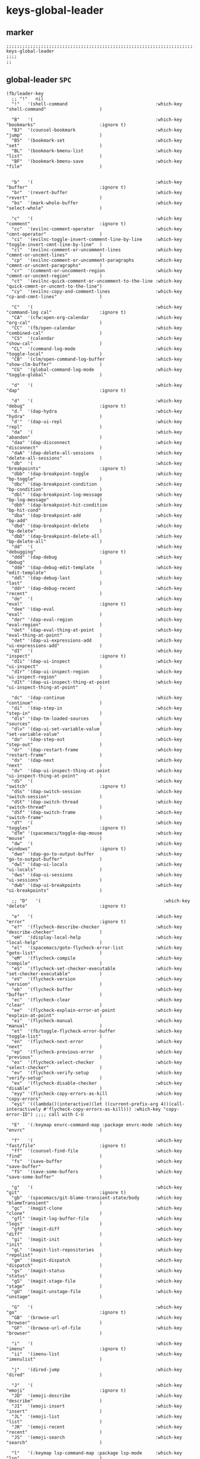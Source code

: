 #+STARTUP: content
* keys-global-leader
** marker
#+begin_src elisp
  ;;;;;;;;;;;;;;;;;;;;;;;;;;;;;;;;;;;;;;;;;;;;;;;;;;;;;;;;;;;;;;;;;;;;;;;;;;;;;;;;;;;;;;;;;;;;;;;;;;;;; keys-global-leader
  ;;;;
  ;;
#+end_src
** global-leader =SPC=
#+begin_src elisp
  (fb/leader-key
    ;; "!"   nil
    "!"   '(shell-command                                 :which-key "shell-command"                    )

    "B"   '(                                              :which-key "bookmarks"                        :ignore t)
    "BJ"  '(counsel-bookmark                              :which-key "jump"                             )
    "BS"  '(bookmark-set                                  :which-key "set"                              )
    "BL"  '(bookmark-bmenu-list                           :which-key "list"                             )
    "BF"  '(bookmark-bmenu-save                           :which-key "file"                             )


    "b"   '(                                              :which-key "buffer"                           :ignore t)
    "br"  '(revert-buffer                                 :which-key "revert"                           )
    "bs"  '(mark-whole-buffer                             :which-key "select-whole"                     )

    "c"   '(                                              :which-key "comment"                          :ignore t)
    "cc"  '(evilnc-comment-operator                       :which-key "cmnt-operator"                    )
    "ci"  '(evilnc-toggle-invert-comment-line-by-line     :which-key "toggle-invert-cmnt-line-by-line"  )
    "cl"  '(evilnc-comment-or-uncomment-lines             :which-key "cmmnt-or-uncmnt-lines"            )
    "cp"  '(evilnc-comment-or-uncomment-paragraphs        :which-key "cmmnt-or-uncmnt-paragraphs"       )
    "cr"  '(comment-or-uncomment-region                   :which-key "cmmnt-or-uncmnt-region"           )
    "ct"  '(evilnc-quick-comment-or-uncomment-to-the-line :which-key "quick-cmmnt-or-uncmnt-to-the-line")
    "cy"  '(evilnc-copy-and-comment-lines                 :which-key "cp-and-cmnt-lines"                )

    "C"   '(                                              :which-key "command-log cal"                  :ignore t)
    "CA"  '(cfw:open-org-calendar                         :which-key "org-cal"                          )
    "CC"  '(fb/open-calendar                              :which-key "combined-cal"                     )
    "CS"  '(calendar                                      :which-key "show-cal"                         )
    "CL"  '(command-log-mode                              :which-key "toggle-local"                     )
    "CB"  '(clm/open-command-log-buffer                   :which-key "show-clm-buffer"                  )
    "CG"  '(global-command-log-mode                       :which-key "toggle-global"                    )

    "d"   '(                                              :which-key "dap"                              :ignore t)

    "d"   '(                                              :which-key "debug"                            :ignore t)
    "d."  '(dap-hydra                                     :which-key "hydra"                            )
    "d'"  '(dap-ui-repl                                   :which-key "repl"                             )
    "da"  '(                                              :which-key "abandon"                          )
    "daa" '(dap-disconnect                                :which-key "disconnect"                       )
    "daA" '(dap-delete-all-sessions                       :which-key "delete-all-sessions"              )
    "db"  '(                                              :which-key "breakpoints"                      :ignore t)
    "dbb" '(dap-breakpoint-toggle                         :which-key "bp-toggle"                        )
    "dbc" '(dap-breakpoint-condition                      :which-key "bp-condition"                     )
    "dbl" '(dap-breakpoint-log-message                    :which-key "bp-log-message"                   )
    "dbh" '(dap-breakpoint-hit-condition                  :which-key "bp-hit-cond"                      )
    "dba" '(dap-breakpoint-add                            :which-key "bp-add"                           )
    "dbd" '(dap-breakpoint-delete                         :which-key "bp-delete"                        )
    "dbD" '(dap-breakpoint-delete-all                     :which-key "bp-delete-all"                    )
    "dd"  '(                                              :which-key "debugging"                        :ignore t)
    "ddd" '(dap-debug                                     :which-key "debug"                            )
    "dde" '(dap-debug-edit-template                       :which-key "edit-template"                    )
    "ddl" '(dap-debug-last                                :which-key "last"                             )
    "ddr" '(dap-debug-recent                              :which-key "recent"                           )
    "de"  '(                                              :which-key "eval"                             :ignore t)
    "dee" '(dap-eval                                      :which-key "eval"                             )
    "der" '(dap-eval-region                               :which-key "eval-region"                      )
    "det" '(dap-eval-thing-at-point                       :which-key "eval-thing-at-point"              )
    "det" '(dap-ui-expressions-add                        :which-key "ui-expressions-add"               )
    "dI"  '(                                              :which-key "inspect"                          :ignore t)
    "dIi" '(dap-ui-inspect                                :which-key "ui-inspect"                       )
    "dIr" '(dap-ui-inspect-region                         :which-key "ui-inspect-region"                )
    "dIt" '(dap-ui-inspect-thing-at-point                 :which-key "ui-inspect-thing-at-point"        )

    "dc"  '(dap-continue                                  :which-key "continue"                         )
    "di"  '(dap-step-in                                   :which-key "step-in"                          )
    "dls" '(dap-tm-loaded-sources                         :which-key "sources"                          )
    "dlv" '(dap-ui-set-variable-value                     :which-key "set-variable-value"               )
    "do"  '(dap-step-out                                  :which-key "step-out"                         )
    "dr"  '(dap-restart-frame                             :which-key "restart-frame"                    )
    "ds"  '(dap-next                                      :which-key "next"                             )
    "dv"  '(dap-ui-inspect-thing-at-point                 :which-key "ui-inspect-thing-at-point"        )
    "dS"  '(                                              :which-key "switch"                           :ignore t)
    "dSs" '(dap-switch-session                            :which-key "switch-session"                   )
    "dSt" '(dap-switch-thread                             :which-key "switch-thread"                    )
    "dSf" '(dap-switch-frame                              :which-key "switch-frame"                     )
    "dT"  '(                                              :which-key "toggles"                          :ignore t)
    "dTm" '(spacemacs/toggle-dap-mouse                    :which-key "mouse"                            )
    "dw"  '(                                              :which-key "windows"                          :ignore t)
    "dwo" '(dap-go-to-output-buffer                       :which-key "go-to-output-buffer"              )
    "dwl" '(dap-ui-locals                                 :which-key "ui-locals"                        )
    "dws" '(dap-ui-sessions                               :which-key "ui-sessions"                      )
    "dwb" '(dap-ui-breakpoints                            :which-key "ui-breakpoints"                   )

    ;; "D"   '(                                              :which-key "delete"                           :ignore t)

    "e"   '(                                              :which-key "error"                            :ignore t)
    "e?"  '(flycheck-describe-checker                     :which-key "describe-checker"                 )
    "eH"  '(display-local-help                            :which-key "local-help"                       )
    "el"  '(spacemacs/goto-flycheck-error-list            :which-key "goto-list"                        )
    "eM"  '(flycheck-compile                              :which-key "compile"                          )
    "eS"  '(flycheck-set-checker-executable               :which-key "set-checker-executable"           )
    "eV"  '(flycheck-version                              :which-key "version"                          )
    "eb"  '(flycheck-buffer                               :which-key "buffer"                           )
    "ec"  '(flycheck-clear                                :which-key "clear"                            )
    "ee"  '(flycheck-explain-error-at-point               :which-key "explain-at-point"                 )
    "ei"  '(flycheck-manual                               :which-key "manual"                           )
    "et"  '(fb/toggle-flycheck-error-buffer               :which-key "toggle-list"                      )
    "en"  '(flycheck-next-error                           :which-key "next"                             )
    "ep"  '(flycheck-previous-error                       :which-key "previous"                         )
    "es"  '(flycheck-select-checker                       :which-key "select-checker"                   )
    "ev"  '(flycheck-verify-setup                         :which-key "verify-setup"                     )
    "ex"  '(flycheck-disable-checker                      :which-key "disable"                          )
    "eyy" '(flycheck-copy-errors-as-kill                  :which-key "copy-errors"                      )
    "eyi" '((lambda()(interactive)(let ((current-prefix-arg 4))(call-interactively #'flycheck-copy-errors-as-kill))) :which-key "copy-error-ID") ;;;; call with C-U

    "E"   '(:keymap envrc-command-map :package envrc-mode :which-key "envrc"                            )

    "f"   '(                                              :which-key "fast/file"                        :ignore t)
    "ff"  '(counsel-find-file                             :which-key "find"                             )
    "fs"  '(save-buffer                                   :which-key "save-buffer"                      )
    "fS"  '(save-some-buffers                             :which-key "save-some-buffer"                 )

    "g"   '(                                              :which-key "git"                              :ignore t)
    "gb"  '(spacemacs/git-blame-transient-state/body      :which-key "blameTransient"                   )
    "gc"  '(magit-clone                                   :which-key "clone"                            )
    "gfl" '(magit-log-buffer-file                         :which-key "logs"                             )
    "gfd" '(magit-diff                                    :which-key "diff"                             )
    "gi"  '(magit-init                                    :which-key "init"                             )
    "gL"  '(magit-list-repositories                       :which-key "repolist"                         )
    "gm"  '(magit-dispatch                                :which-key "dispatch"                         )
    "gs"  '(magit-status                                  :which-key "status"                           )
    "gS"  '(magit-stage-file                              :which-key "stage"                            )
    "gU"  '(magit-unstage-file                            :which-key "unstage"                          )

    "G"   '(                                              :which-key "go"                               :ignore t)
    "GB"  '(browse-url                                    :which-key "browser"                          )
    "GF"  '(browse-url-of-file                            :which-key "browser"                          )

    "i"   '(                                              :which-key "imenu"                            :ignore t)
    "ii"  '(imenu-list                                    :which-key "imenulist"                        )

    "j"   '(dired-jump                                    :which-key "dired"                            )

    "J"   '(                                              :which-key "emoji"                            :ignore t)
    "JD"  '(emoji-describe                                :which-key "describe"                         )
    "JI"  '(emoji-insert                                  :which-key "insert"                           )
    "JL"  '(emoji-list                                    :which-key "list"                             )
    "JR"  '(emoji-recent                                  :which-key "recent"                           )
    "JS"  '(emoji-search                                  :which-key "search"                           )

    "l"   '(:keymap lsp-command-map :package lsp-mode     :which-key "lsp"                              )

    "L"   '(                                              :which-key "lsp"                              :ignore t)
    "LL"  '(lsp                                           :which-key "start-Lsp"                        )

    "LA"  '(lsp-execute-code-action                       :which-key "Action"                           )
    "LC"  '(counsel-imenu                                 :which-key "Counsel-imenu"                    )

    "LI"  '(lsp-ui-imenu                                  :which-key "uiImenu"                          )
    "LT"  '(lsp-treemacs-symbols                          :which-key "Treemacs"                         )

    "LE"  '(lsp-ui-flycheck-list                          :which-key "flycheck-List"                    )

    "LN"  '(lsp-ui-find-next-reference                    :which-key "Next-ref"                         )
    "LP"  '(lsp-ui-find-prev-reference                    :which-key "Prev-ref"                         )
    "LD"  '(lsp-ui-find-next-reference                    :which-key "Next-ref"                         )
    "LS"  '(lsp-ui-find-prev-reference                    :which-key "Prev-ref"                         )

    "LO"  '(                                              :which-key "tOggle"                           )
    "LOS" '(lsp-ui-sideline-mode                          :which-key "Sideline"                         )

    "LW"  '(lsp-ivy-workspace-symbol                      :which-key "Workspace-symbol"                 )

    "LX"  '(                                              :which-key "xref"                             :ignore t)
    "LXD" '(xref-find-definitions                         :which-key "find-Def"                         )
    "LXR" '(xref-find-references                          :which-key "find-Ref"                         )

    "m"   '(                                              :which-key "mode"                             :ignore t)
    "mc"  '(conf-mode                                     :which-key "conf"                             )
    "mg"  '(go-mode                                       :which-key "go"                               )
    "mn"  '(nix-mode                                      :which-key "nix"                              )
    "mo"  '(org-mode                                      :which-key "org"                              )
    "mu"  '(puppet-mode                                   :which-key "puppet"                           )
    "mp"  '(python-mode                                   :which-key "python"                           )
    "my"  '(yaml-mode                                     :which-key "yaml"                             )

    "n"   '(                                              :which-key "numbers"                          :ignore t)
    "n+"  '(fb/inc-at-pt                                  :which-key "+"                                )
    "n="  '(fb/inc-at-pt                                  :which-key "+"                                )
    "n-"  '(fb/dec-at-pt                                  :which-key "-"                                )
    "n_"  '(fb/dec-at-pt                                  :which-key "-"                                )

    "o"   '(                                              :which-key "org"                              :ignore t)
    "oa"  '(org-agenda                                    :which-key "agenda"                           )
    "od"  '(evil-ex-show-digraphs                         :which-key "digraphs"                         )
    "oc"  '(org-capture                                   :which-key "capture"                          )
    "ol"  '(org-store-link                                :which-key "store-link"                       )
    "ok"  '(org-open-at-point-global                      :which-key "follow-link"                      )

    "oi"  '(                                                                      :which-key "go2file"               :ignore t)
    "oiu" '((lambda()(interactive)(find-file fb*noteFile                        )) :which-key "AKTUELLES"             )
    "oi1" '((lambda()(interactive)(find-file "~/NOTES/〇/1  UNSORTIERTES.org"   )) :which-key "UNSORTIERTES"          )
    "oi2" '((lambda()(interactive)(find-file "~/NOTES/〇/2  IDEEN.org"          )) :which-key "IDEEN"                 )
    "oi3" '((lambda()(interactive)(find-file "~/NOTES/〇/3  FRAGEN.org"         )) :which-key "FRAGEN"                )
    "oi4" '((lambda()(interactive)(find-file "~/NOTES/〇/4  RECHERCHE.org"      )) :which-key "RECHERCHE"             )
    "oi5" '((lambda()(interactive)(find-file "~/NOTES/〇/5  BIBLIO~.org"        )) :which-key "BIBLIO~"               )
    "oi6" '((lambda()(interactive)(find-file "~/NOTES/〇/6  I.org"              )) :which-key "INFORMATION"           )
    "oi7" '((lambda()(interactive)(find-file "~/NOTES/〇/7  ToDO.org"           )) :which-key "TODO"                  )
    "oia" '((lambda()(interactive)(find-file "~/NOTES/〇/7a ANSCHAFFUNGEN.org"  )) :which-key "ANSCHAFFUNGEN"         )
    "oi8" '((lambda()(interactive)(find-file "~/NOTES/〇/8  INSTALLATIONEN.org" )) :which-key "INSTALLATIONEN"        )
    "oi9" '((lambda()(interactive)(find-file "~/NOTES/〇/9  ROUTINEN.org"       )) :which-key "ROUTINEN"              )
    "oi0" '((lambda()(interactive)(find-file "~/NOTES/〇/10 ERKENNTNISSE.org"   )) :which-key "ERKENNTNISSE"          )
    "oie" '((lambda()(interactive)(find-file "~/NOTES/〇/11 ERLEDIGTES.org"     )) :which-key "ERLEDIGTES"            )
    "oij" '((lambda()(interactive)(find-file fb*routinesFile                    )) :which-key "ROUTINES"              )
    "oip" '((lambda()(interactive)(find-file fb*contactFile                     )) :which-key "PEOPLE"                )

    "p"   '(projectile-command-map                        :which-key "projectile"                       )

    "P"   '(                                              :which-key "project"                          :ignore t)
    "PD"  '(                                              :which-key "project-direnv"                   :ignore t)
    "PDA" '(direnv-allow                                  :which-key "project-direnv-allow"             )
    "PDF" '(direnv-update-environment                     :which-key "project-direnv-file"              )
    "PDD" '(direnv-update-directory-environment           :which-key "project-direnv-dir"               )

    "r"   '(                                              :which-key "re-~"                             :ignore t)
    "rc"  '(fb/literate-recompile                         :which-key "recompile-emacs.d"                )
    "rd"   '(                                             :which-key "reloadDirLocals"                  :ignore t)
    "rdb" '(fb/reload-dir-locals-current-buffer           :which-key "reloadDirLocalsCurrentBuffer"     )
    "rda" '(fb/reload-dir-locals-all-directory-buffer     :which-key "reloadDirLocalsDirBuffer"         )
    "rf"  '(                                              :which-key "reformat"                         :ignore t)
    "rfh" '(fb/break-here                                 :which-key "break-here"                       )
    "rfc" '(fb/break-sub-sentence                         :which-key "break-sub"                        )
    "rfs" '(fb/break-sentence                             :which-key "break-sentence"                   )
    "rt"  '(untabify                                      :which-key "tab2spaces"                       )

    "rr"  '(redraw-display                                :which-key "redraw-display"                   )
    "rl"  '(fb/reload-config                              :which-key "reload init.el"                   )

    "s"   '(                                              :which-key "move"                             :ignore t)
    "sb"  '(beginning-of-defun                            :which-key "func-bg"                          )
    "se"  '(end-of-defun                                  :which-key "func-be"                          )

    "S"   '(                                              :which-key "SMERGE"                           :ignore t)
    "SD"  '(                                              :which-key "DIFF"                             :ignore t)
    "SDA" '(smerge-diff-upper-lower                       :which-key "diff-upper-lower"                 )
    "SDB" '(smerge-diff-base-upper                        :which-key "diff-base-upper"                  )
    "SDE" '(smerge-ediff                                  :which-key "ediff"                            )
    "SDL" '(smerge-diff-base-lower                        :which-key "diff-base-lower"                  )
    "SK"  '(                                              :which-key "KEEP"                             :ignore t)
    "SKA" '(smerge-keep-all                               :which-key "keep-all"                         )
    "SKB" '(smerge-keep-base                              :which-key "keep-base"                        )
    "SKC" '(smerge-keep-current                           :which-key "keep-current"                     )
    "SKL" '(smerge-keep-lower                             :which-key "keep-lower"                       )
    "SKU" '(smerge-keep-upper                             :which-key "keep-upper"                       )
    "SN"  '(                                              :which-key "NAVIGATION"                       :ignore t)
    "SNN" '(smerge-next                                   :which-key "next"                             )
    "SNP" '(smerge-prev                                   :which-key "prev"                             )
    "SNV" '(smerge-vc-next-conflict                       :which-key "vc-next-conflict"                 )
    "SNR" '(smerge-refine                                 :which-key "refine"                           )
    "SR"  '(                                              :which-key "RESOLVE"                          :ignore t)
    "SRR" '(smerge-resolve                                :which-key "resolve"                          )
    "SRA" '(smerge-resolve-all                            :which-key "resolve-all"                      )
    "SM"  '(                                              :which-key "MENUE"                            :ignore t)
    "SMC" '(smerge-context-menu                           :which-key "context-menu"                     )
    "SMP" '(smerge-popup-context-menu                     :which-key "popup-context-menu"               )
    "SMM" '(smerge-mode-menu                              :which-key "mode-menu"                        )
    "SO"  '(                                              :which-key "OTHER"                            :ignore t)
    "SOK" '(smerge-kill-current                           :which-key "kill-current"                     )
    "SOU" '(smerge-makeup-conflict                        :which-key "makeup-conflict"                  )
    "SOS" '(smerge-start-session                          :which-key "start-session"                    )
    "SOC" '(smerge-combine-with-next                      :which-key "combine-with-next"                )
    "SOW" '(smerge-swap                                   :which-key "swap"                             )
    "SOA" '(smerge-auto-combine                           :which-key "auto-combine"                     )
    "SOM" '(smerge-mode                                   :which-key "mode"                             )

    "t"   '(                                              :which-key "toggles"                          :ignore t)
    "td"  '(                                              :which-key "todo"                             :ignore t)
    "tdi" '(hl-todo-insert                                :which-key "insert"                           )
    "tdn" '(hl-todo-next                                  :which-key "next"                             )
    "tdo" '(hl-todo-occur                                 :which-key "occur"                            )
    "tdp" '(hl-todo-previous                              :which-key "prev"                             )
    "ti"  '(imenu-list-smart-toggle                       :which-key "imenu"                            )
    "tl"  '(toggle-truncate-lines                         :which-key "truncate-lines"                   )
    "te"  '(treemacs-edit-workspaces                      :which-key "treemacs-edit"                    )
    "tm"  '(treemacs                                      :which-key "treemacs"                         )
    "tn"  '(                                              :which-key "line-numbers"                     :ignore t)
    "tna" '(spacemacs/toggle-absolute-line-numbers        :which-key "line-absolute"                    )
    "tnr" '(spacemacs/toggle-relative-line-numbers        :which-key "line-relative"                    )
    "tnv" '(spacemacs/toggle-visual-line-numbers          :which-key "line-visual"                      )
    "tt"  '(counsel-load-theme                            :which-key "choose theme"                     )
    "tw"  '(whitespace-mode                               :which-key "whitespace"                       )
    "T"   '(                                              :which-key "toggles"                          :ignore t)
    "TD"  '(fb/toggle-debug-mode                          :which-key "debug-on-error"                   )
    "TW"  '(fb/toggle-which-key-sort-order                :which-key "whichKey-sort-order"              )

    "u"   '(undo-tree-visualize                           :which-key "undotree"                         )

    "w"   '(                                              :which-key "window"                           :ignore t)
    "wa"  '(aw-show-dispatch-help                         :which-key "ace-window"                       )
    "wb"  '(balance-windows                               :which-key "balance"                          )
    "wd"  '(ace-delete-window                             :which-key "ace-delete"                       )
    "we"  '(:keymap evil-window-map :package evil         :which-key "evil-window"                      )
    "wf"  '(aw-flip-window                                :which-key "flip"                             )
    "wg"  '(hydra-window-frame/body                       :which-key "frame"                            )
    "wh"  '(fb/aw-split-window-horz                       :which-key "split |"                          )
    "wi"  '(winner-mode                                   :which-key "winner-mode"                      )
    "wl"  '(hydra-window-size/body                        :which-key "resize"                           )
    "wm"  '(delete-other-windows                          :which-key "maximize"                         )
    "wo"  '(hydra-window-scroll/body                      :which-key "scroll"                           )
    "wp"  '(ace-swap-window                               :which-key "ace-swap"                         )
    "wr"  '(fb/winner-redo                                :which-key "winner-redo"                      )
    "ws"  '(ace-select-window                             :which-key "ace-select"                       )
    "wu"  '(fb/winner-undo                                :which-key "winner-undo"                      )
  ;;;; TODO harmonize with =SPW w e v=
  ;;;; cf. RESULT vs ACTION
    "wv"  '(fb/aw-split-window-vert                       :which-key "split -"                          )
    "ww"  '(writeroom-mode                                :which-key "writeroom-toggle"                 )
    "wx"  '(ace-delete-other-windows                      :which-key "ace-delete-other"                 )

    "W"   '(:keymap wrap-region-mode-map :package wrap-region :which-key "wrap-region"                  )

    "xa"  '(                                              :which-key "align"                            :ignore t)
    "xa%" '(spacemacs/align-repeat-percent                :which-key "repeat-percent"                   )
    "xa&" '(spacemacs/align-repeat-ampersand              :which-key "repeat-ampersand"                 )
    "xa(" '(spacemacs/align-repeat-left-paren             :which-key "repeat-left-paren"                )
    "xa)" '(spacemacs/align-repeat-right-paren            :which-key "repeat-right-paren"               )
    "xa{" '(spacemacs/align-repeat-left-curly-brace       :which-key "repeat-left-curly-brace"          )
    "xa}" '(spacemacs/align-repeat-right-curly-brace      :which-key "repeat-right-curly-brace"         )
    "xa[" '(spacemacs/align-repeat-left-square-brace      :which-key "repeat-left-square-brace"         )
    "xa]" '(spacemacs/align-repeat-right-square-brace     :which-key "repeat-right-square-brace"        )
    "xa," '(spacemacs/align-repeat-comma                  :which-key "repeat-comma"                     )
    "xa." '(spacemacs/align-repeat-decimal                :which-key "repeat-decimal"                   )
    "xa:" '(spacemacs/align-repeat-colon                  :which-key "repeat-colon"                     )
    "xa;" '(spacemacs/align-repeat-semicolon              :which-key "repeat-semicolon"                 )
    "xa=" '(spacemacs/align-repeat-equal                  :which-key "repeat-equal"                     )
    "xa\\"'(spacemacs/align-repeat-backslash              :which-key "repeat-backslash"                 )
    "xaa" '(align                                         :which-key "align"                            )
    "xac" '(align-current                                 :which-key "align-current"                    )
    "xam" '(spacemacs/align-repeat-math-oper              :which-key "align-repeat-math-oper"           )
    "xar" '(spacemacs/align-repeat                        :which-key "align-repeat"                     )
    "xa|" '(spacemacs/align-repeat-bar                    :which-key "align-repeat-bar"                 )
    "xc"  '(count-region                                  :which-key "count-region"                     )
    "xd"  '(                                              :which-key "delete"                           )
    "xdl" '(delete-blank-lines                            :which-key "delete-blank-lines"               )
    "xdw" '(delete-trailing-whitespace                    :which-key "delete-trailing-whitespace"       )

    "xi"  '(                                              :which-key "inflection"                       :ignore t)
    "xic" '(string-inflection-lower-camelcase             :which-key "camel"                            )
    "xiC" '(string-inflection-camelcase                   :which-key "camel-lower"                      )
    "xid" '(fb/downcase-word                              :which-key "down"                             )
    "xiD" '(fb/upcase-word                                :which-key "up"                               )
    "xii" '(fb/string-inflection-all-cycle                :which-key "transient"                        )
    "xi." '(fb/string-inflection-all-cycle                :which-key "transient"                        )
    "xi-" '(string-inflection-kebab-case                  :which-key "kebab"                            )
    "xik" '(string-inflection-kebab-case                  :which-key "kebab"                            )
    "xil" '(downcase-region                               :which-key "downcase-region"                  )
    "xi_" '(string-inflection-underscore                  :which-key "snake"                            )
    "xis" '(string-inflection-underscore                  :which-key "snake"                            )
    "xit" '(fb/titlecase-word                             :which-key "title"                            )
    "xiu" '(string-inflection-capital-underscore          :which-key "snake-upper"                      )
    "xiU" '(string-inflection-upcase                      :which-key "upper"                            )

    "xj"  '(                                              :which-key "justification"                    :ignore t)
    "xjc" '(set-justification-center                      :which-key "justification-center"             )
    "xjf" '(set-justification-full                        :which-key "justification-full"               )
    "xjl" '(set-justification-left                        :which-key "justification-left"               )
    "xjn" '(set-justification-none                        :which-key "justification-none"               )
    "xjr" '(set-justification-right                       :which-key "justification-right"              )
    "xl"  '(                                              :which-key "sort-lines"                       )
    "xlc" '(spacemacs/sort-lines-by-column                :which-key "sort-lines-by-column"             )
    "xlC" '(spacemacs/sort-lines-by-column-reverse        :which-key "sort-lines-by-column-reverse"     )
    "xls" '(spacemacs/sort-lines                          :which-key "sort-lines"                       )
    "xlS" '(spacemacs/sort-lines-reverse                  :which-key "sort-lines-reverse"               )
    "xlu" '(spacemacs/uniquify-lines                      :which-key "uniquify-lines"                   )
    "xt"  '(                                              :which-key "transpose"                        )
    "xtc" '(transpose-chars                               :which-key "transpose-chars"                  )
    "xte" '(transpose-sexps                               :which-key "transpose-sexps"                  )
    "xtl" '(transpose-lines                               :which-key "transpose-lines"                  )
    "xtp" '(transpose-paragraphs                          :which-key "transpose-paragraphs"             )
    "xts" '(transpose-sentences                           :which-key "transpose-sentences"              )
    "xtw" '(transpose-words                               :which-key "transpose-words"                  )
    "xU"  '(upcase-region                                 :which-key "upcase-region"                    )
    "xu"  '(downcase-region                               :which-key "downcase-region"                  )

    "X"   '(                                              :which-key "insert"                           :ignore t)
    "XI*" '(insert-char                                   :which-key "insert unicode"                   )

    "y"   '(                                              :which-key "yasnippets/yank"                  :ignore t)
    "yP"  '(fb/yank-file-directory-path                   :which-key "yank-directory-path"              )
    "yb"  '(fb/yank-file-basename                         :which-key "yank-basename"                    )
    "yc"  '(fb/yank-file-path-with-cursor-position        :which-key "yank-path-with-cursor"            )
    "yd"  '(fb/yank-file-dirname                          :which-key "yank-dirname"                     )
    "ye"  '(fb/yank-file-extension                        :which-key "yank-extension"                   )
    "yf"  '(fb/yank-file-filename                         :which-key "yank-filename"                    )
    "yp"  '(fb/yank-file-path                             :which-key "yank-path"                        )
    "yt"  '(fb/yank-file-attribute-chain                  :which-key "yank-attribute-chain"             )
    "yr"  '(yas-reload-all                                :which-key "yas-reload-all"                   )
    "yv"  '(yas-visit-snippet-file                        :which-key "yas-visit"                        )
    "yy"  '(yas-insert-snippet                            :which-key "yas-insert"                       )

    "z"   '(                                              :which-key "fold"                             :ignore t)
    "zc"  '(fb/close-fold                                 :which-key "close"                            )
    "zo"  '(fb/open-fold                                  :which-key "open"                             )

    ";"   '(counsel-switch-buffer                         :which-key "switch-buffer"                    )
  )
#+end_src
